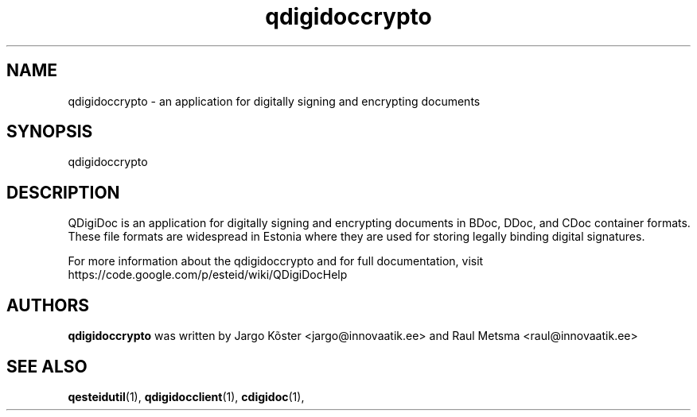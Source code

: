 .TH qdigidoccrypto "1" "July 2011"
.SH NAME
qdigidoccrypto \- an application for digitally signing and encrypting
documents
.SH SYNOPSIS
.TP
\fPqdigidoccrypto\fP
.SH DESCRIPTION
QDigiDoc is an application for digitally signing and encrypting
documents in BDoc, DDoc, and CDoc container formats. These file
formats are widespread in Estonia where they are used for storing
legally binding digital signatures.

.PP
For more information about the qdigidoccrypto and for full
documentation, visit
https://code.google.com/p/esteid/wiki/QDigiDocHelp

.SH AUTHORS
.B qdigidoccrypto
was written by Jargo Kõster <jargo@innovaatik.ee> and Raul Metsma
<raul@innovaatik.ee>

.SH "SEE ALSO"
.BR qesteidutil (1),
.BR qdigidocclient (1),
.BR cdigidoc (1),
